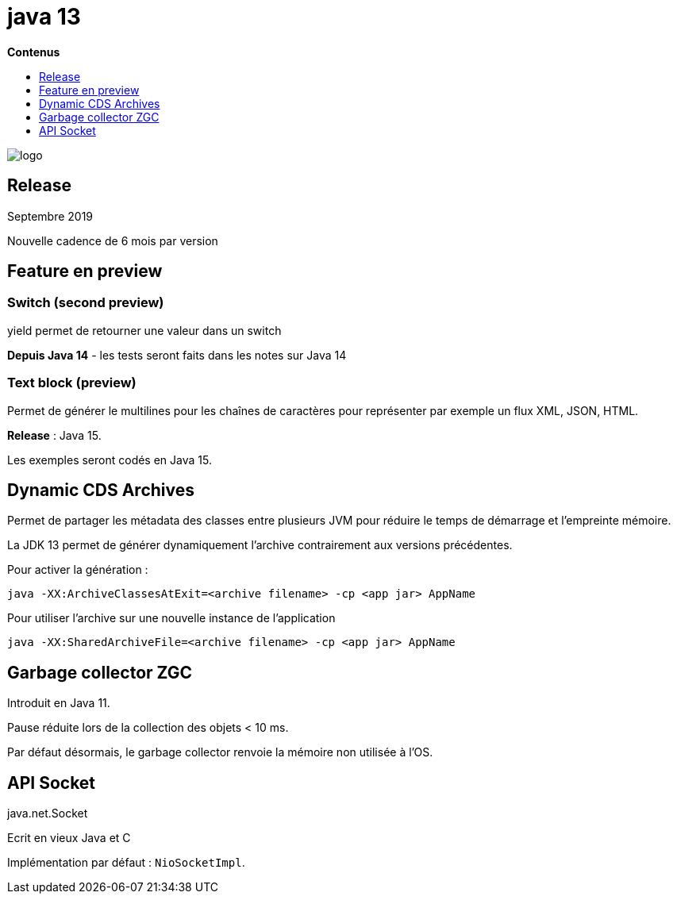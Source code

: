 = java 13
:toc:
:toc-placement: left
:toclevels: 1
:showtitle:
:toc-title: pass:[<b>Contenus</b>]

// Need some preamble to get TOC:
{empty}

ifndef::env-github[]
[.text-center]
image::./images/logo.png[]
endif::[]

== Release

Septembre 2019

Nouvelle cadence de 6 mois par version

== Feature en preview

=== Switch (second preview)

yield permet de retourner une valeur dans un switch

**Depuis Java 14** - les tests seront faits dans les notes sur Java 14

=== Text block (preview)

Permet de générer le multilines pour les chaînes de caractères pour représenter par exemple un flux XML, JSON, HTML.

**Release** : Java 15.

Les exemples seront codés en Java 15.

## Dynamic CDS Archives

Permet de partager les métadata des classes entre plusieurs JVM pour réduire le temps de démarrage et l’empreinte mémoire.

La JDK 13 permet de générer dynamiquement l’archive contrairement aux versions précédentes.

Pour activer la génération :

[source]
----
java -XX:ArchiveClassesAtExit=<archive filename> -cp <app jar> AppName
----

Pour utiliser l’archive sur une nouvelle instance de l’application

[source]
----
java -XX:SharedArchiveFile=<archive filename> -cp <app jar> AppName
----

== Garbage collector ZGC

Introduit en Java 11.

Pause réduite lors de la collection des objets < 10 ms.

Par défaut désormais, le garbage collector renvoie la mémoire non utilisée à l’OS.

== API Socket

java.net.Socket

Ecrit en vieux Java et C

Implémentation par défaut : `NioSocketImpl`.
